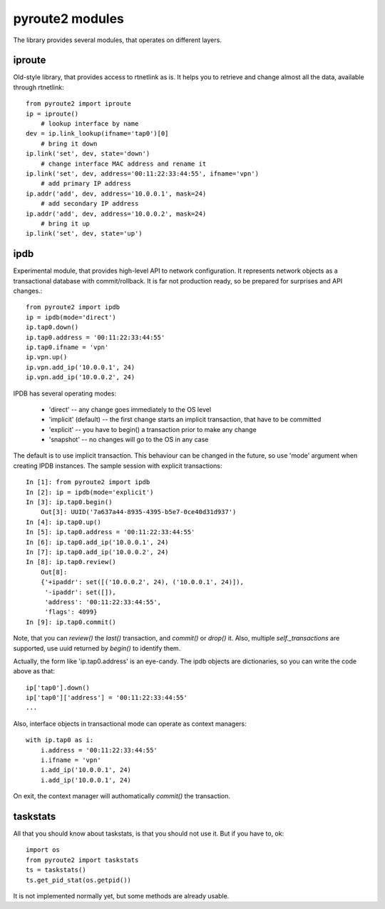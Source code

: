 .. modules:

pyroute2 modules
================

The library provides several modules, that operates on different
layers.

iproute
-------

Old-style library, that provides access to rtnetlink as is. It
helps you to retrieve and change almost all the data, available
through rtnetlink::

    from pyroute2 import iproute
    ip = iproute()
        # lookup interface by name
    dev = ip.link_lookup(ifname='tap0')[0]
        # bring it down
    ip.link('set', dev, state='down')
        # change interface MAC address and rename it
    ip.link('set', dev, address='00:11:22:33:44:55', ifname='vpn')
        # add primary IP address
    ip.addr('add', dev, address='10.0.0.1', mask=24)
        # add secondary IP address
    ip.addr('add', dev, address='10.0.0.2', mask=24)
        # bring it up
    ip.link('set', dev, state='up')

ipdb
----

Experimental module, that provides high-level API to network
configuration. It represents network objects as a transactional
database with commit/rollback. It is far not production ready,
so be prepared for surprises and API changes.::

    from pyroute2 import ipdb
    ip = ipdb(mode='direct')
    ip.tap0.down()
    ip.tap0.address = '00:11:22:33:44:55'
    ip.tap0.ifname = 'vpn'
    ip.vpn.up()
    ip.vpn.add_ip('10.0.0.1', 24)
    ip.vpn.add_ip('10.0.0.2', 24)

IPDB has several operating modes:

 * 'direct' -- any change goes immediately to the OS level
 * 'implicit' (default) -- the first change starts an implicit
   transaction, that have to be committed
 * 'explicit' -- you have to begin() a transaction prior to
   make any change
 * 'snapshot' -- no changes will go to the OS in any case

The default is to use implicit transaction. This behaviour can
be changed in the future, so use 'mode' argument when creating
IPDB instances. The sample session with explicit transactions::

    In [1]: from pyroute2 import ipdb
    In [2]: ip = ipdb(mode='explicit')
    In [3]: ip.tap0.begin()
        Out[3]: UUID('7a637a44-8935-4395-b5e7-0ce40d31d937')
    In [4]: ip.tap0.up()
    In [5]: ip.tap0.address = '00:11:22:33:44:55'
    In [6]: ip.tap0.add_ip('10.0.0.1', 24)
    In [7]: ip.tap0.add_ip('10.0.0.2', 24)
    In [8]: ip.tap0.review()
        Out[8]:
        {'+ipaddr': set([('10.0.0.2', 24), ('10.0.0.1', 24)]),
         '-ipaddr': set([]),
         'address': '00:11:22:33:44:55',
         'flags': 4099}
    In [9]: ip.tap0.commit()


Note, that you can `review()` the `last()` transaction, and
`commit()` or `drop()` it. Also, multiple `self._transactions`
are supported, use uuid returned by `begin()` to identify them.

Actually, the form like 'ip.tap0.address' is an eye-candy. The
ipdb objects are dictionaries, so you can write the code above
as that::

    ip['tap0'].down()
    ip['tap0']['address'] = '00:11:22:33:44:55'
    ...

Also, interface objects in transactional mode can operate as
context managers::

    with ip.tap0 as i:
        i.address = '00:11:22:33:44:55'
        i.ifname = 'vpn'
        i.add_ip('10.0.0.1', 24)
        i.add_ip('10.0.0.1', 24)

On exit, the context manager will authomatically `commit()` the
transaction.

taskstats
---------

All that you should know about taskstats, is that you should not
use it. But if you have to, ok::

    import os
    from pyroute2 import taskstats
    ts = taskstats()
    ts.get_pid_stat(os.getpid())

It is not implemented normally yet, but some methods are already
usable.


